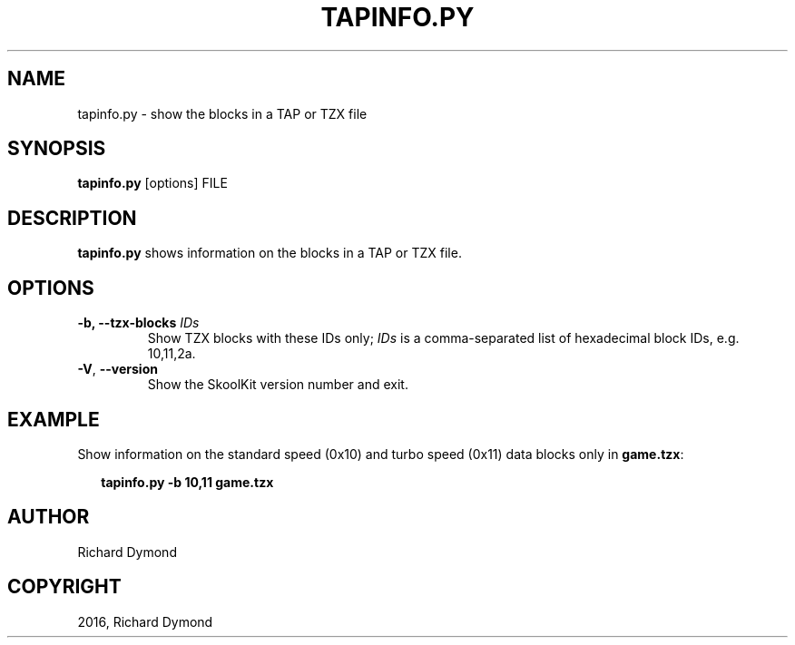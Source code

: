 .\" Man page generated from reStructuredText.
.
.TH "TAPINFO.PY" "1" "May 02, 2016" "5.2" "SkoolKit"
.SH NAME
tapinfo.py \- show the blocks in a TAP or TZX file
.
.nr rst2man-indent-level 0
.
.de1 rstReportMargin
\\$1 \\n[an-margin]
level \\n[rst2man-indent-level]
level margin: \\n[rst2man-indent\\n[rst2man-indent-level]]
-
\\n[rst2man-indent0]
\\n[rst2man-indent1]
\\n[rst2man-indent2]
..
.de1 INDENT
.\" .rstReportMargin pre:
. RS \\$1
. nr rst2man-indent\\n[rst2man-indent-level] \\n[an-margin]
. nr rst2man-indent-level +1
.\" .rstReportMargin post:
..
.de UNINDENT
. RE
.\" indent \\n[an-margin]
.\" old: \\n[rst2man-indent\\n[rst2man-indent-level]]
.nr rst2man-indent-level -1
.\" new: \\n[rst2man-indent\\n[rst2man-indent-level]]
.in \\n[rst2man-indent\\n[rst2man-indent-level]]u
..
.SH SYNOPSIS
.sp
\fBtapinfo.py\fP [options] FILE
.SH DESCRIPTION
.sp
\fBtapinfo.py\fP shows information on the blocks in a TAP or TZX file.
.SH OPTIONS
.INDENT 0.0
.TP
.B \-b, \-\-tzx\-blocks \fIIDs\fP
Show TZX blocks with these IDs only; \fIIDs\fP is a comma\-separated list of
hexadecimal block IDs, e.g. 10,11,2a.
.UNINDENT
.INDENT 0.0
.TP
.B \-V\fP,\fB  \-\-version
Show the SkoolKit version number and exit.
.UNINDENT
.SH EXAMPLE
.sp
Show information on the standard speed (0x10) and turbo speed (0x11) data
blocks only in  \fBgame.tzx\fP:
.nf

.in +2
\fBtapinfo.py \-b 10,11 game.tzx\fP
.in -2
.fi
.sp
.SH AUTHOR
Richard Dymond
.SH COPYRIGHT
2016, Richard Dymond
.\" Generated by docutils manpage writer.
.
